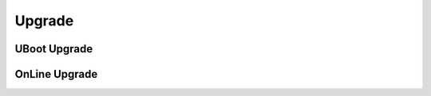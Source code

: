 ============================================
Upgrade
============================================


UBoot Upgrade
============================================



OnLine Upgrade
============================================
